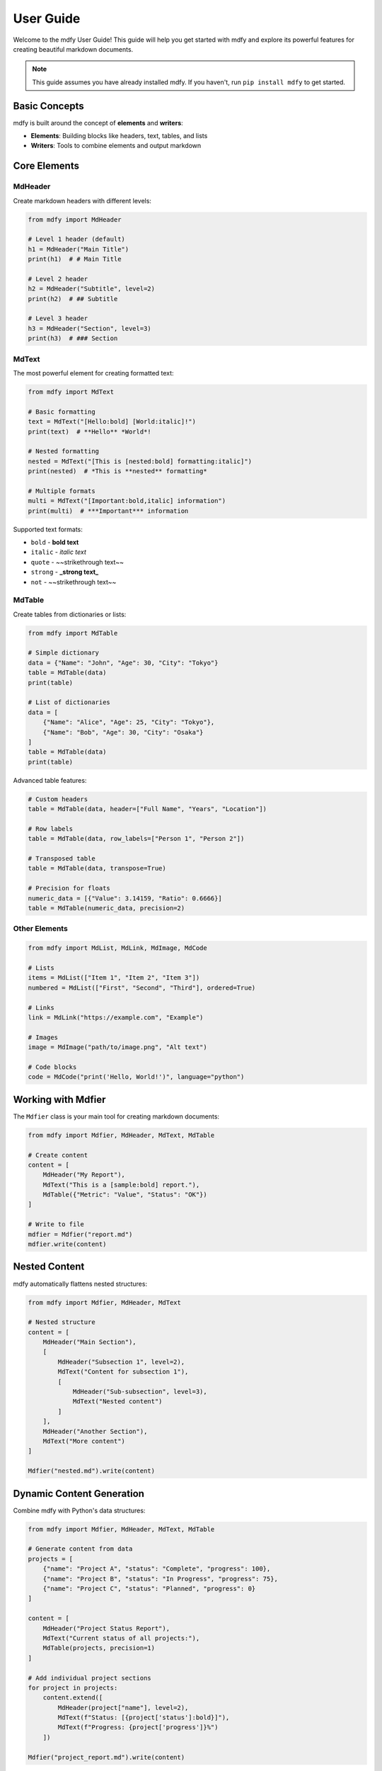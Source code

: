===========
User Guide
===========

Welcome to the mdfy User Guide! This guide will help you get started with mdfy and explore its powerful features for creating beautiful markdown documents.

.. note::
   This guide assumes you have already installed mdfy. If you haven't, run ``pip install mdfy`` to get started.

Basic Concepts
==============

mdfy is built around the concept of **elements** and **writers**:

- **Elements**: Building blocks like headers, text, tables, and lists
- **Writers**: Tools to combine elements and output markdown

Core Elements
=============

MdHeader
--------

Create markdown headers with different levels:

.. code-block:: python

   from mdfy import MdHeader

   # Level 1 header (default)
   h1 = MdHeader("Main Title")
   print(h1)  # # Main Title

   # Level 2 header
   h2 = MdHeader("Subtitle", level=2)
   print(h2)  # ## Subtitle

   # Level 3 header
   h3 = MdHeader("Section", level=3)
   print(h3)  # ### Section

MdText
------

The most powerful element for creating formatted text:

.. code-block:: python

   from mdfy import MdText

   # Basic formatting
   text = MdText("[Hello:bold] [World:italic]!")
   print(text)  # **Hello** *World*!

   # Nested formatting
   nested = MdText("[This is [nested:bold] formatting:italic]")
   print(nested)  # *This is **nested** formatting*

   # Multiple formats
   multi = MdText("[Important:bold,italic] information")
   print(multi)  # ***Important*** information

Supported text formats:

- ``bold`` - **bold text**
- ``italic`` - *italic text*
- ``quote`` - ~~strikethrough text~~
- ``strong`` - **_strong text_**
- ``not`` - ~~strikethrough text~~

MdTable
-------

Create tables from dictionaries or lists:

.. code-block:: python

   from mdfy import MdTable

   # Simple dictionary
   data = {"Name": "John", "Age": 30, "City": "Tokyo"}
   table = MdTable(data)
   print(table)

   # List of dictionaries
   data = [
       {"Name": "Alice", "Age": 25, "City": "Tokyo"},
       {"Name": "Bob", "Age": 30, "City": "Osaka"}
   ]
   table = MdTable(data)
   print(table)

Advanced table features:

.. code-block:: python

   # Custom headers
   table = MdTable(data, header=["Full Name", "Years", "Location"])

   # Row labels
   table = MdTable(data, row_labels=["Person 1", "Person 2"])

   # Transposed table
   table = MdTable(data, transpose=True)

   # Precision for floats
   numeric_data = [{"Value": 3.14159, "Ratio": 0.6666}]
   table = MdTable(numeric_data, precision=2)

Other Elements
--------------

.. code-block:: python

   from mdfy import MdList, MdLink, MdImage, MdCode

   # Lists
   items = MdList(["Item 1", "Item 2", "Item 3"])
   numbered = MdList(["First", "Second", "Third"], ordered=True)

   # Links
   link = MdLink("https://example.com", "Example")

   # Images
   image = MdImage("path/to/image.png", "Alt text")

   # Code blocks
   code = MdCode("print('Hello, World!')", language="python")

Working with Mdfier
====================

The ``Mdfier`` class is your main tool for creating markdown documents:

.. code-block:: python

   from mdfy import Mdfier, MdHeader, MdText, MdTable

   # Create content
   content = [
       MdHeader("My Report"),
       MdText("This is a [sample:bold] report."),
       MdTable({"Metric": "Value", "Status": "OK"})
   ]

   # Write to file
   mdfier = Mdfier("report.md")
   mdfier.write(content)

Nested Content
==============

mdfy automatically flattens nested structures:

.. code-block:: python

   from mdfy import Mdfier, MdHeader, MdText

   # Nested structure
   content = [
       MdHeader("Main Section"),
       [
           MdHeader("Subsection 1", level=2),
           MdText("Content for subsection 1"),
           [
               MdHeader("Sub-subsection", level=3),
               MdText("Nested content")
           ]
       ],
       MdHeader("Another Section"),
       MdText("More content")
   ]

   Mdfier("nested.md").write(content)

Dynamic Content Generation
==========================

Combine mdfy with Python's data structures:

.. code-block:: python

   from mdfy import Mdfier, MdHeader, MdText, MdTable

   # Generate content from data
   projects = [
       {"name": "Project A", "status": "Complete", "progress": 100},
       {"name": "Project B", "status": "In Progress", "progress": 75},
       {"name": "Project C", "status": "Planned", "progress": 0}
   ]

   content = [
       MdHeader("Project Status Report"),
       MdText("Current status of all projects:"),
       MdTable(projects, precision=1)
   ]

   # Add individual project sections
   for project in projects:
       content.extend([
           MdHeader(project["name"], level=2),
           MdText(f"Status: [{project['status']:bold}]"),
           MdText(f"Progress: {project['progress']}%")
       ])

   Mdfier("project_report.md").write(content)

Best Practices
==============

1. **Use consistent heading levels**

   .. code-block:: python

      content = [
          MdHeader("Main Title"),          # Level 1
          MdHeader("Section", level=2),    # Level 2
          MdHeader("Subsection", level=3), # Level 3
      ]

2. **Leverage nested structures for organization**

   .. code-block:: python

      content = [
          MdHeader("Report"),
          [
              self.create_summary_section(),
              self.create_details_section(),
              self.create_conclusion_section()
          ]
      ]

3. **Use MdText formatting for emphasis**

   .. code-block:: python

      # Good
      MdText("This is [very important:bold] information.")

      # Avoid manual markdown
      MdText("This is **very important** information.")

4. **Customize tables for better readability**

   .. code-block:: python

      # Use meaningful headers
      table = MdTable(data, header=["Employee", "Department", "Salary"])

      # Set appropriate precision for numbers
      table = MdTable(financial_data, precision=2)

Tips and Tricks
===============

**Conditional Content**

.. code-block:: python

   content = [MdHeader("Report")]

   if include_summary:
       content.append(MdText("Summary: ..."))

   if data:
       content.append(MdTable(data))

**Reusable Components**

.. code-block:: python

   def create_status_badge(status):
       if status == "success":
           return MdText("[✅ Success:bold]")
       elif status == "warning":
           return MdText("[⚠️ Warning:bold]")
       else:
           return MdText("[❌ Error:bold]")

**Template Functions**

.. code-block:: python

   def create_report_template(title, data, summary=None):
       content = [MdHeader(title)]

       if summary:
           content.append(MdText(summary))

       content.append(MdTable(data))

       return content

Common Patterns
===============

**Data Analysis Reports**

.. code-block:: python

   def create_analysis_report(data, title="Analysis Report"):
       return [
           MdHeader(title),
           MdText(f"Analysis of {len(data)} records"),
           MdTable(data.describe().to_dict(), transpose=True),
           MdHeader("Detailed Data", level=2),
           MdTable(data.to_dict("records"))
       ]

**API Documentation**

.. code-block:: python

   def document_api_endpoint(endpoint, params, response):
       return [
           MdHeader(f"{endpoint['method']} {endpoint['path']}", level=2),
           MdText(endpoint['description']),
           MdHeader("Parameters", level=3),
           MdTable(params),
           MdHeader("Response", level=3),
           MdCode(response, language="json")
       ]

**Progress Reports**

.. code-block:: python

   def create_progress_report(tasks):
       completed = [t for t in tasks if t['status'] == 'completed']
       progress = len(completed) / len(tasks) * 100

       return [
           MdHeader("Progress Report"),
           MdText(f"Overall progress: [{progress:.1f}%:bold]"),
           MdTable(tasks, header=["Task", "Status", "Due Date"])
       ]

Troubleshooting
===============

**Common Issues**

1. **Nested brackets in MdText**

   .. code-block:: python

      # Escape brackets if they're not formatting
      MdText("Use \[brackets\] for actual brackets")

2. **Table formatting issues**

   .. code-block:: python

      # Ensure all rows have the same keys
      data = [
          {"name": "A", "value": 1},
          {"name": "B", "value": 2, "extra": "info"}  # This will cause issues
      ]

3. **File encoding problems**

   .. code-block:: python

      # Specify encoding when needed
      with open("output.md", "w", encoding="utf-8") as f:
          f.write(str(content))

Next Steps
==========

- Explore the :doc:`API Reference <mdfy>` for detailed documentation
- Check out advanced examples in the GitHub repository
- Contribute to the project by reporting issues or submitting pull requests

.. tip::
   Remember that every mdfy element can be used independently by converting it to a string with ``str(element)`` or simply printing it!